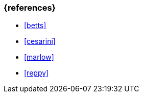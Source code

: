 === {references}
- <<betts>>
- <<cesarini>>
- <<marlow>>
- <<reppy>>

// tag::REMARK[]
// end::REMARK[]
